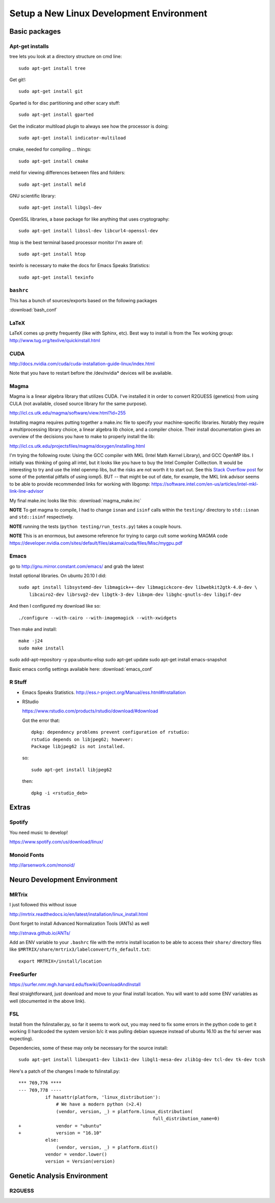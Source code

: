 #########################################
Setup a New Linux Development Environment
#########################################

.. highlight:: bash

**************
Basic packages
**************

Apt-get installs
================

tree lets you look at a directory structure on cmd line::

  sudo apt-get install tree

Get git!::

  sudo apt-get install git

Gparted is for disc partitioning and other scary stuff::

  sudo apt-get install gparted

Get the indicator multiload plugin to always see how the processor is
doing::

  sudo apt-get install indicator-multiload

cmake, needed for compiling ... things::

  sudo apt-get install cmake

meld for viewing differences between files and folders::

  sudo apt-get install meld

GNU scientific library::

  sudo apt-get install libgsl-dev

OpenSSL libraries, a base package for like anything that uses cryptography::

  sudo apt-get install libssl-dev libcurl4-openssl-dev

htop is the best terminal based processor monitor I'm aware of::

  sudo apt-get install htop

texinfo is necessary to make the docs for Emacs Speaks Statistics::

   sudo apt-get install texinfo

``bashrc``
==========

This has a bunch of sources/exports  based on the following packages

:download:`bash_conf`

LaTeX
=====

LaTeX comes up pretty frequently (like with Sphinx, etc). Best way to
install is from the Tex working group:
http://www.tug.org/texlive/quickinstall.html
  

CUDA
====

http://docs.nvidia.com/cuda/cuda-installation-guide-linux/index.html

Note that you have to restart before the /dev/nvidia* devices will be
available.

Magma
=====

Magma is a linear algebra library that utilizes CUDA. I've installed
it in order to convert R2GUESS (genetics) from using CULA (not
available, closed source library for the same purpose).

http://icl.cs.utk.edu/magma/software/view.html?id=255

Installing magma requires putting together a make.inc file to specify
your machine-specific libraries. Notably they require a
multiprocessing library choice, a linear algebra lib choice, and a
compiler choice. Their install documentation gives an overview of the
decisions you have to make to properly install the lib:

http://icl.cs.utk.edu/projectsfiles/magma/doxygen/installing.html

I'm trying the following route: Using the GCC compiler with MKL (Intel
Math Kernel Library), and GCC OpenMP libs. I initially was thinking of
going all intel, but it looks like you have to buy the Intel Compiler
Colllection. It would be interesting to try and use the intel openmp
libs, but the risks are not worth it to start out. See this `Stack
Overflow post
<https://stackoverflow.com/questions/25986091/telling-gcc-to-not-link-libgomp-so-it-links-libiomp5-instead>`__
for some of the potential pitfalls of using iomp5. BUT -- that might
be out of date, for example, the MKL link advisor seems to be able to
provide recommended links for working with libgomp:
https://software.intel.com/en-us/articles/intel-mkl-link-line-advisor

My final make.inc looks like this: :download:`magma_make.inc`

**NOTE** To get magma to compile, I had to change ``isnan`` and
``isinf`` calls within the ``testing/`` directory to ``std::isnan``
and ``std::isinf`` respectively.

**NOTE** running the tests (``python testing/run_tests.py``) takes a
couple hours.

**NOTE** This is an enormous, but awesome reference for trying to
cargo cult some working MAGMA code
https://developer.nvidia.com/sites/default/files/akamai/cuda/files/Misc/mygpu.pdf

Emacs
=====

go to http://gnu.mirror.constant.com/emacs/ and grab the latest

Install optional libraries. On ubuntu 20.10 I did::

  sudo apt install libsystemd-dev libmagick++-dev libmagickcore-dev libwebkit2gtk-4.0-dev \
      libcairo2-dev librsvg2-dev libgtk-3-dev libxpm-dev libghc-gnutls-dev libgif-dev

And then I configured my download like so::

  ./configure --with-cairo --with-imagemagick --with-xwidgets

Then make and install::

  make -j24
  sudo make install

sudo add-apt-repository -y ppa:ubuntu-elisp
sudo apt-get update
sudo apt-get install emacs-snapshot

Basic emacs config settings available here: :download:`emacs_conf`


R Stuff
=======

* Emacs Speaks Statistics. http://ess.r-project.org/Manual/ess.html#Installation

* RStudio

  https://www.rstudio.com/products/rstudio/download/#download

  Got the error that::

    dpkg: dependency problems prevent configuration of rstudio:
    rstudio depends on libjpeg62; however:
    Package libjpeg62 is not installed.

  so::

    sudo apt-get install libjpeg62

  then::

    dpkg -i <rstudio_deb>

******
Extras
******

Spotify
=======

You need music to develop!

https://www.spotify.com/us/download/linux/


Monoid Fonts
============

http://larsenwork.com/monoid/



*****************************
Neuro Development Environment
*****************************


MRTrix
======

I just followed this without issue

http://mrtrix.readthedocs.io/en/latest/installation/linux_install.html

Dont forget to install Advanced Normalization Tools (ANTs) as well

http://stnava.github.io/ANTs/

Add an ENV variable to your ``.bashrc`` file with the mrtrix install
location to be able to access their ``share/`` directory files like
``$MRTRIX/share/mrtrix3/labelconvert/fs_default.txt``::

  export MRTRIX=/install/location

FreeSurfer
==========

https://surfer.nmr.mgh.harvard.edu/fswiki/DownloadAndInstall

Real straightforward, just download and move to your final install
location. You will want to add some ENV variables as well (documented
in the above link).

FSL
===

Install from the fslinstaller.py, so far it seems to work out, you may
need to fix some errors in the python code to get it working (I
hardcoded the system version b/c it was pulling debian squeeze instead
of ubuntu 16.10 as the fsl server was expecting).

Dependencies, some of these may only be necessary for the source install::

  sudo apt-get install libexpat1-dev libx11-dev libgl1-mesa-dev zlib1g-dev tcl-dev tk-dev tcsh

Here's a patch of the changes I made to fslinstall.py::

   *** 769,776 ****
   --- 769,778 ----
             if hasattr(platform, 'linux_distribution'):
                 # We have a modern python (>2.4)
                 (vendor, version, _) = platform.linux_distribution(
                                                     full_distribution_name=0)
   +             vendor = "ubuntu"
   +             version = "16.10"
             else:
                 (vendor, version, _) = platform.dist()
             vendor = vendor.lower()
             version = Version(version)


..
   I tried to install from source in order to get the CUDA
   goodness. Turns out the source install is close to impossible -- I
   can't get it to build!
   
   https://fsl.fmrib.ox.ac.uk/fsl/fslwiki/FslInstallation/SourceCode
   
   
   VTK > 7 is also a dependency::
   
     https://www.vtk.org/download/
   
   QT is needed as well::
     wget http://download.qt.io/official_releases/qt/5.7/5.7.0/qt-opensource-linux-x64-5.7.0.run
     
   Follow the install directions, and note that "you first need to
   uncomment the lines related to FSLCONFDIR and FSLMACHTYPE in
   $FSLDIR/etc/fslconf/fsl.sh)"
   
   Once you do this you will most likely do their "closest match" copy
   step. Even if not, I recommend you look at the files in the
   $FSLDIR/config/$FSLMACHTYPE folder, as they have some weird defaults
   (such as fully qualified local paths to libs like VTK).
   
   My final failure before I gave up was that the package

****************************
Genetic Analysis Environment
****************************

R2GUESS
=======



